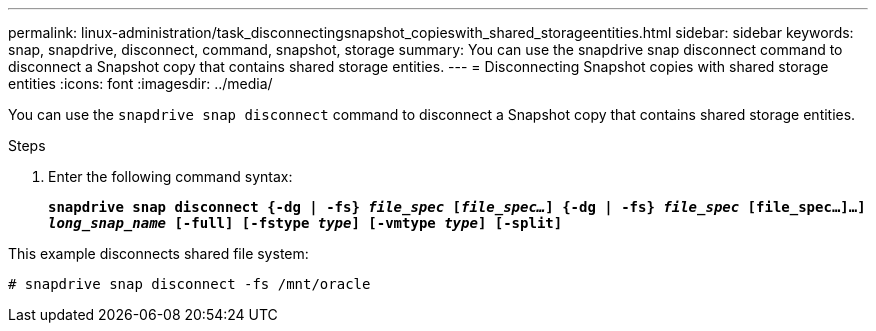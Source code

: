 ---
permalink: linux-administration/task_disconnectingsnapshot_copieswith_shared_storageentities.html
sidebar: sidebar
keywords: snap, snapdrive, disconnect, command, snapshot, storage
summary: You can use the snapdrive snap disconnect command to disconnect a Snapshot copy that contains shared storage entities.
---
= Disconnecting Snapshot copies with shared storage entities
:icons: font
:imagesdir: ../media/

[.lead]
You can use the `snapdrive snap disconnect` command to disconnect a Snapshot copy that contains shared storage entities.

.Steps
. Enter the following command syntax:
+
`*snapdrive snap disconnect {-dg | -fs} _file_spec_ [_file_spec..._] {-dg | -fs} _file_spec_ [file_spec...]...] _long_snap_name_ [-full] [-fstype _type_] [-vmtype _type_] [-split]*`

This example disconnects shared file system:

----
# snapdrive snap disconnect -fs /mnt/oracle
----
